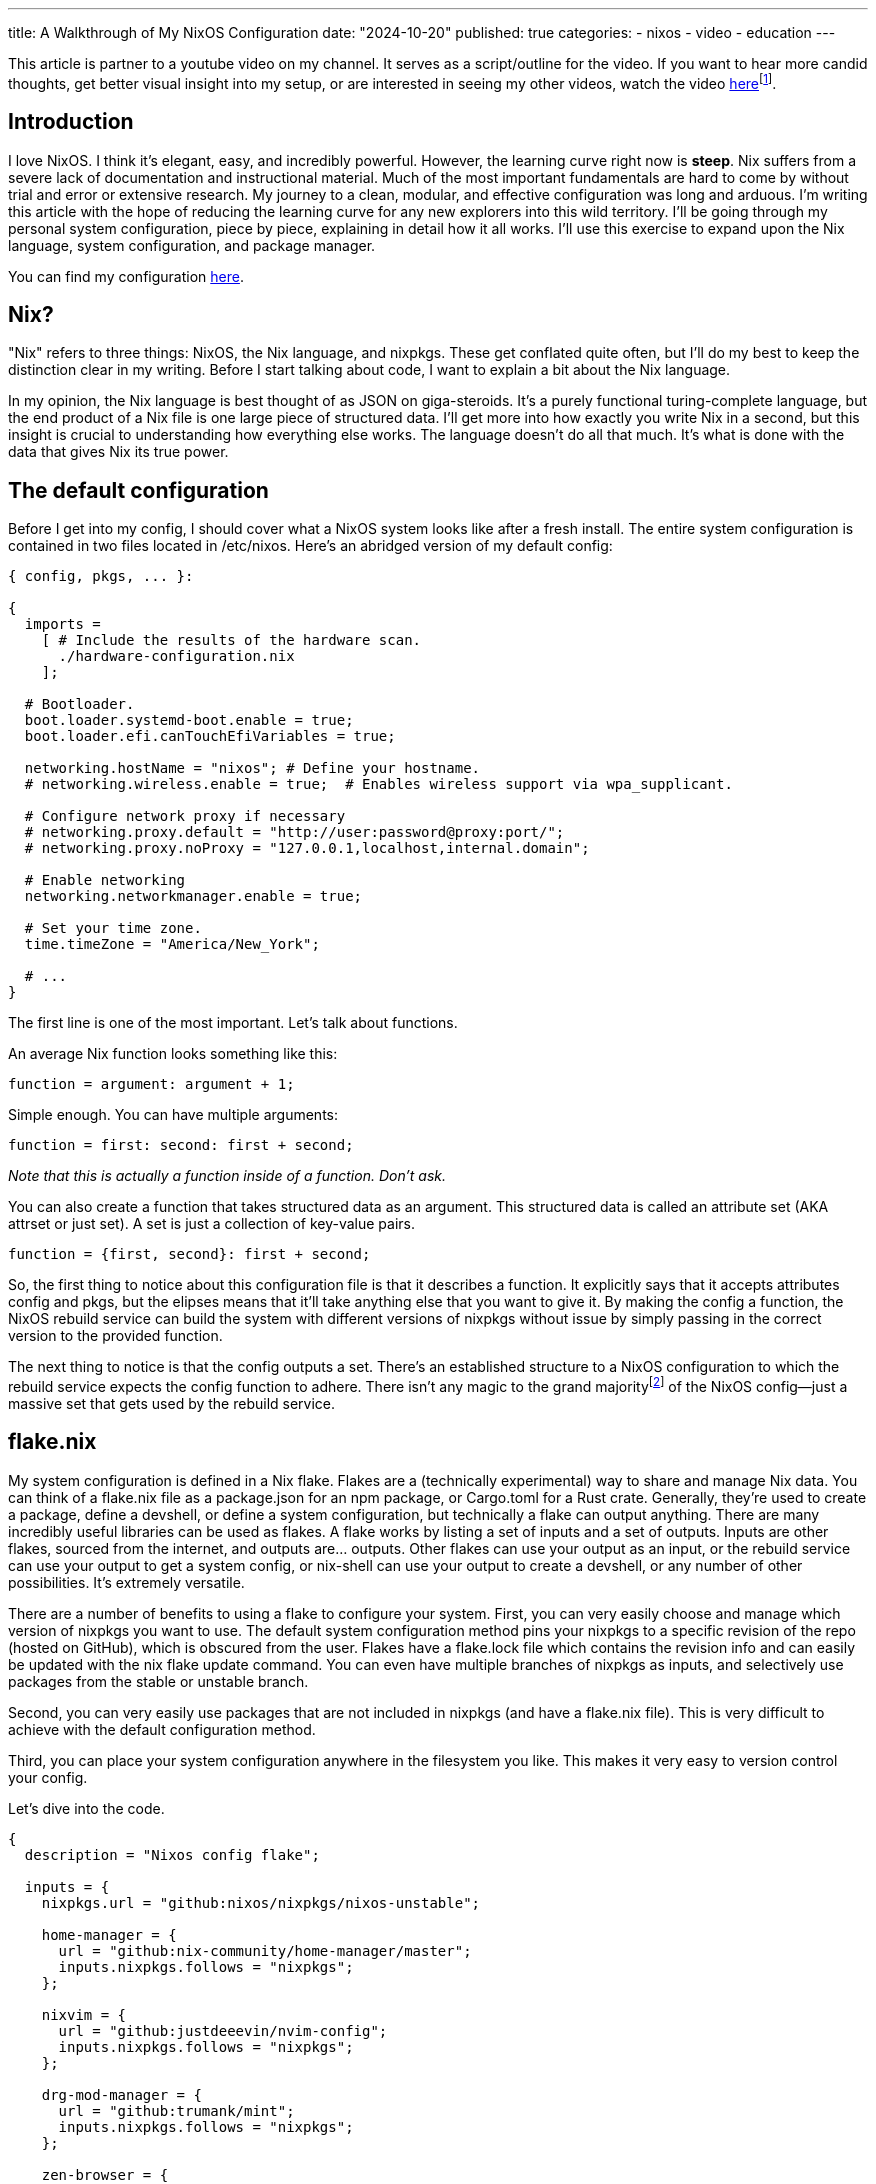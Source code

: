 ---
title: A Walkthrough of My NixOS Configuration
date: "2024-10-20"
published: true
categories:
  - nixos
  - video
  - education
---

:toc:

This article is partner to a youtube video on my channel. It serves as a script/outline for the video. If you want to hear more candid thoughts, get better visual insight into my setup, or are interested in seeing my other videos, watch the video https://www.youtube.com/watch?v=dQw4w9WgXcQ[here]footnote:[No video yet! Just a good song :3].

== Introduction

I love NixOS. I think it's elegant, easy, and incredibly powerful. However, the learning curve right now is **steep**. Nix suffers from a severe lack of documentation and instructional material. Much of the most important fundamentals are hard to come by without trial and error or extensive research. My journey to a clean, modular, and effective configuration was long and arduous. I'm writing this article with the hope of reducing the learning curve for any new explorers into this wild territory. I'll be going through my personal system configuration, piece by piece, explaining in detail how it all works. I'll use this exercise to expand upon the Nix language, system configuration, and package manager.

You can find my configuration https://github.com/justdeeevin/nix-config[here].

== Nix?

"Nix" refers to three things: NixOS, the Nix language, and nixpkgs. These get conflated quite often, but I'll do my best to keep the distinction clear in my writing. Before I start talking about code, I want to explain a bit about the Nix language.

In my opinion, the Nix language is best thought of as JSON on giga-steroids. It's a purely functional turing-complete language, but the end product of a Nix file is one large piece of structured data. I'll get more into how exactly you write Nix in a second, but this insight is crucial to understanding how everything else works. The language doesn't do all that much. It's what is done with the data that gives Nix its true power.

== The default configuration

Before I get into my config, I should cover what a NixOS system looks like after a fresh install. The entire system configuration is contained in two files located in /etc/nixos. Here's an abridged version of my default config:

[source,nix]
----
{ config, pkgs, ... }:

{
  imports =
    [ # Include the results of the hardware scan.
      ./hardware-configuration.nix
    ];

  # Bootloader.
  boot.loader.systemd-boot.enable = true;
  boot.loader.efi.canTouchEfiVariables = true;

  networking.hostName = "nixos"; # Define your hostname.
  # networking.wireless.enable = true;  # Enables wireless support via wpa_supplicant.

  # Configure network proxy if necessary
  # networking.proxy.default = "http://user:password@proxy:port/";
  # networking.proxy.noProxy = "127.0.0.1,localhost,internal.domain";

  # Enable networking
  networking.networkmanager.enable = true;

  # Set your time zone.
  time.timeZone = "America/New_York";

  # ...
}
----

The first line is one of the most important. Let's talk about functions.

An average Nix function looks something like this:

[source,nix]
----
function = argument: argument + 1;
----

Simple enough. You can have multiple arguments:

[source,nix]
----
function = first: second: first + second;
----

_Note that this is actually a function inside of a function. Don't ask._

You can also create a function that takes structured data as an argument. This structured data is called an attribute set (AKA attrset or just set). A set is just a collection of key-value pairs.

[source,nix]
----
function = {first, second}: first + second;
----

So, the first thing to notice about this configuration file is that it describes a function. It explicitly says that it accepts attributes config and pkgs, but the elipses means that it'll take anything else that you want to give it. By making the config a function, the NixOS rebuild service can build the system with different versions of nixpkgs without issue by simply passing in the correct version to the provided function.

The next thing to notice is that the config outputs a set. There's an established structure to a NixOS configuration to which the rebuild service expects the config function to adhere. There isn't any magic to the grand majorityfootnote:[I say grand majority because packages are a little magic since they leverage derivations, but I'm not getting into that today. Check out https://www.youtube.com/watch?v=5D3nUU1OVx8&t=738s[this video] for a good explanation of derivations and packaging with Nix.] of the NixOS config--just a massive set that gets used by the rebuild service.

== flake.nix

My system configuration is defined in a Nix flake. Flakes are a (technically experimental) way to share and manage Nix data. You can think of a flake.nix file as a package.json for an npm package, or Cargo.toml for a Rust crate. Generally, they're used to create a package, define a devshell, or define a system configuration, but technically a flake can output anything. There are many incredibly useful libraries can be used as flakes. A flake works by listing a set of inputs and a set of outputs. Inputs are other flakes, sourced from the internet, and outputs are... outputs. Other flakes can use your output as an input, or the rebuild service can use your output to get a system config, or nix-shell can use your output to create a devshell, or any number of other possibilities. It's extremely versatile.

There are a number of benefits to using a flake to configure your system. First, you can very easily choose and manage which version of nixpkgs you want to use. The default system configuration method pins your nixpkgs to a specific revision of the repo (hosted on GitHub), which is obscured from the user. Flakes have a flake.lock file which contains the revision info and can easily be updated with the nix flake update command. You can even have multiple branches of nixpkgs as inputs, and selectively use packages from the stable or unstable branch.

Second, you can very easily use packages that are not included in nixpkgs (and have a flake.nix file). This is very difficult to achieve with the default configuration method.

Third, you can place your system configuration anywhere in the filesystem you like. This makes it very easy to version control your config.

Let's dive into the code.

[source,nix]
----
{
  description = "Nixos config flake";

  inputs = {
    nixpkgs.url = "github:nixos/nixpkgs/nixos-unstable";

    home-manager = {
      url = "github:nix-community/home-manager/master";
      inputs.nixpkgs.follows = "nixpkgs";
    };

    nixvim = {
      url = "github:justdeeevin/nvim-config";
      inputs.nixpkgs.follows = "nixpkgs";
    };

    drg-mod-manager = {
      url = "github:trumank/mint";
      inputs.nixpkgs.follows = "nixpkgs";
    };

    zen-browser = {
      url = "github:marcecoll/zen-browser-flake";
      inputs.nixpkgs.follows = "nixpkgs";
    };
  };

  outputs = {nixpkgs, ...} @ inputs: let
    mkSystem = {
      configPath,
      stateVersion,
      home ? null,
      modules ? [],
    }:
      nixpkgs.lib.nixosSystem {
        specialArgs = {
          inherit inputs;
          inherit stateVersion;
          inherit home;
        };
        modules =
          [
            configPath
            ./global
            inputs.home-manager.nixosModules.default
          ]
          ++ modules;
      };
  in {
    nixosConfigurations = {
      devin-pc = mkSystem {
        configPath = ./hosts/desktop/configuration.nix;
        stateVersion = "23.11";
        home = ./hosts/desktop/home.nix;
      };
      devin-gram = mkSystem {
        configPath = ./hosts/lg-gram/configuration.nix;
        stateVersion = "24.05";
        home = ./hosts/lg-gram/home.nix;
      };
    };
  };
}
----

Some syntax clarification: +
Attribute assignment is done with =, not :, and is always terminated with a ;. You can assign specific sub-attributes by pointing to them (e.g. nixpkgs.url = ..., which automatically makes the attribute nixpkgs and populates it with the url attribute). Arrays are enclosed with brackets ([]), can hold elements of any type, and are space-seperated. Paths are distinct datatypes. This is because, when a file is referred to with a path in the code, it is automatically moved to the Nix store and the expression is evaluated using the path to that item in the store.

You can see how inputs are defined, with a url attribute. Notice the common inputs.nixpkgs.follows line. This ensures that inputs that rely upon nixpkgs will use the specific version that is used by my flake. This prevents from me having multiple different versions of nixpkgs downloaded because of desynced flake.lock files.

My outputs are a function that takes in the inputs. I use the @ symbol to place all the argument attributes that arent explicitly defined into a variable I can use. For instance, nixvim is actually getting passed into my outputs function as an attribute argument, but because I'm not including it in my function declaration, it gets shoved into the inputs variable.

The _let_ and _in_ keywords allow for the creation of variables that are scoped to the block. Here, I create a utility function called mkSystem. I do this because this flake actually contains the configurations for both my laptop and my desktop. Making this function dries up the flake a bit. Note how two of the arguments use the ? symbol to create default values.

I use the nixpkgs.lib.nixosSystem function to create a system configuration that the rebuild service can use. specialArgs is an attrset to pass into the all of the modules. The _inherit_ keyword simply assigns an attribute to a value of the same name in that scope. Modules are basically just sets of configuration. However, modules can add valid attributes to the configuration as well (home-manager is a NixOS module, as you can see here. I'll be explaining that more soon). Take Cosmic DE as an example. Cosmic isn't currently in nixpkgs, and thus doesn't have an option in the NixOS config to enable it. However, there is a flake that adds the option services.desktopManager.cosmic to NixOS, using NixOS modules.

The only output of my flake is nixosConfigurations, since that's all the flake is for. When I pass this flake to the rebuild service, it will use the nixosConfiguration with the same name as the system's hostname, but I can specify which config if I need to.

== global/default.nix

The most important module in mkSystem is ./global. If given a directory as a module or import, lib.nixosSystem will automatically use the default.nix file in that directory. Thus, the contents of global/default.nix are the next thing to look at. I'm only going to include the sections I want to hightlight because this file is quite long.

[source,nix]
----
{
  pkgs,
  inputs,
  stateVersion,
  home,
  ...
}:
----

This has the same arguments as the default config, but it also has the specialArgs from before.

[source,nix]
----
imports = [
  ./nvidia.nix
];
----

Files and sets inside of imports are evaluated and merged with the configuration. Here are the contents of nvidia.nix:

[source,nix]
----
{ config, ... }: {
  hardware.graphics = {
    enable = true;
    enable32Bit = true;
  };

  services.xserver.videoDrivers = [ "nvidia" ];

  hardware.nvidia = {
    modesetting.enable = true;

    powerManagement.enable = true;
    powerManagement.finegrained = false;

    open = false;

    nvidiaSettings = true;

    package = config.boot.kernelPackages.nvidiaPackages.stable;
  };
}
----

I have NVIDIA GPUs on both of my computers. These lines enable the proprietary drivers and the proper settings for their use with Wayland. So simple! So lovely.

[source,nix]
----
# This value determines the NixOS release from which the default
# settings for stateful data, like file locations and database versions
# on your system were taken. It‘s perfectly fine and recommended to leave
# this value at the release version of the first install of this system.
# Before changing this value read the documentation for this option
# (e.g. man configuration.nix or on https://nixos.org/nixos/options.html).
system.stateVersion = stateVersion; # Did you read the comment?
----

The comment (part of the default config) explains stateVersion best. It's very important and specific to each machine, which is why it's an argument to mkSystem.

[source,nix]
----
# Define a user account. Don't forget to set a password with ‘passwd’.
users.users.devin = {
  isNormalUser = true;
  description = "Devin Droddy";
  extraGroups = ["networkmanager" "wheel" "adbusers" "input"];
  shell = pkgs.nushell;
};
----

Notice how I can set my shell to nushell by directly passing in the package. This is a nifty NixOS trick that you see in many places.

[source,nix]
----
nixpkgs.overlays = [
  # inputs.neovim-nightly-overlay.overlay
];
----

Overlays are a way to add packages to the pkgs set. I don't really have a good use case for them, but I thought I should mention them.

[source,nix]
----
home-manager = {
  extraSpecialArgs = {
    inherit inputs;
    inherit stateVersion;
    inherit home;
  };
  users = {
    "devin" = ./home.nix;
  };
  useGlobalPkgs = true;
};
----

Home manager is a NixOS module that allows you to manage user-specific configurations. This includes having certain programs only available to certain users, but it also includes the far more powerful ability to configure many programs with the NixOS configuration. extraSpecialArgs here serves the same purpose as specialArgs did in the flake. I'll get into home.nix soon, but there's a few more things in my system-wide config that I should mention.

[source,nix]
----
fonts.packages = with pkgs; [
  (nerdfonts.override {fonts = ["NerdFontsSymbolsOnly"];})
  monaspace
];
----

This is another great application of Nix packages to NixOS. Fonts! Notice how, not only am I installing these fonts with NixOS, but I'm also able to select a specific nerd font from the large set because of how Nix works. Awesome!

== global/home.nix

Here is where I define most of my packages. However, like I said before, I also configure my programs here! Take a look at some of them:

[source,nix]
----
programs.git = {
  enable = true;
  userName = "Devin Droddy";
  userEmail = "devin.droddy@gmail.com";
  extraConfig = {
    init.defaultBranch = "main";
    pull.rebase = true;
  };
};

programs.starship = {
  enable = true;
  settings = {
    format = "[┌<$all](bold green)";
    character = {
      success_symbol = "[└>](bold green)";
      error_symbol = "[└>](bold red)";
    };
    cmd_duration.min_time = 0;
  };
  enableNushellIntegration = true;
};

programs.bacon = {
  enable = true;
  settings = {
    keybindings = {
      g = "scroll-to-top";
      j = "scroll-lines(1)";
      k = "scroll-lines(-1)";
      shift-g = "scroll-to-bottom";
    };
    default_job = "clippy";
    jobs = {
      clippy = {
        command = ["cargo" "clippy" "--all-targets" "--all-features" "--color" "always"];
      };
    };
  };
};
----

So powerful! Even if the nix definitions aren't very extensive, many programs still allow you to directly insert strings into the nix file, or provide a path to a config file. This is how I configure Wezterm, for example:

[source,nix]
----
programs.wezterm = {
  enable = true;
  extraConfig = ''
    ${builtins.readFile ../../global/wezterm.lua}
    return config
  '';
};
----
_This is pulled from one of my system-specific configs... don't ask._

I also set my cursor with home manager!

[source,nix]
----
home.pointerCursor = let
  getFrom = url: hash: name: {
    gtk.enable = true;
    name = name;
    package = pkgs.runCommand "moveUp" {} ''
      mkdir -p $out/share/icons
      ln -s ${pkgs.fetchzip {
        url = url;
        hash = hash;
      }} $out/share/icons/${name}
    '';
  };
in
  getFrom
  "https://cdn.discordapp.com/attachments/698251081569927191/1222751288941477978/posy-s-cursor.tar.xz?ex=66175ae0&is=6604e5e0&hm=6d2fdd7ce1c7b41cb56845093e2c0b9c7360cc8b29681d3da17c62c8ca162bc1&"
  "sha256-eeL9+3dcTX99xtUivfYt23R/jh8VIVqtMkoUPmk/12E="
  "Posy";
----

Yeah, I'm using Discord's cdn. Whatever! On any new system I set up, once I rebuild off of this flake, I will automatically have the cursor installed and set. Such a time-save!

https://nix-community.github.io/home-manager/options.xhtml[This page] is my home manager bible. It's a full reference of all of the options that it provides.

== Final Thoughts

That's pretty much it. Obviously there's plenty more config in my system, but none of it is worth noting. The https://search.nixos.org/options[NixOS options search] is incredibly helpful if you see an option and don't know what it is. https://noogle.dev[Noogle] is another great resource for finding functions provided by nixpkgs. Most functions have auto-generated documentation that can be sometimes helpful. I hope this article was helpful for understanding NixOS and Nix as a whole. It's my first try at this whole thing.

[literal]
- devin
